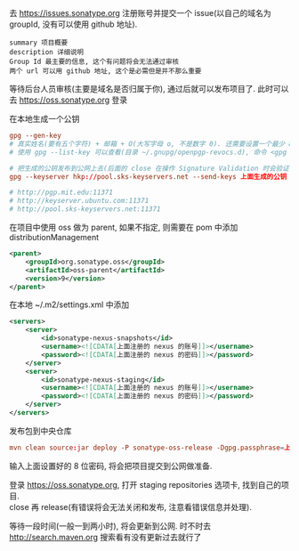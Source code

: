 
去 https://issues.sonatype.org 注册账号并提交一个 issue(以自己的域名为 groupId, 没有可以使用 github 地址). 

#+BEGIN_EXAMPLE
summary 项目概要
description 详细说明
Group Id 最主要的信息, 这个有问题将会无法通过审核
两个 url 可以用 github 地址, 这个是必需但是并不那么重要
#+END_EXAMPLE

等待后台人员审核(主要是域名是否归属于你), 通过后就可以发布项目了. 此时可以去 https://oss.sonatype.org 登录

在本地生成一个公钥
#+BEGIN_SRC conf
gpg --gen-key
# 真实姓名(要有五个字符) + 邮箱 + O(大写字母 o, 不是数字 0). 还需要设置一个最少 8 位的密码. 最终会生成一个 pub 公钥(40 位)
# 使用 gpg --list-key 可以查看(目录 ~/.gnupg/openpgp-revocs.d), 命令 <gpg --delete-keys 公钥> 用来删除公钥

# 把生成的公钥发布到公网上去(后面的 close 在操作 Signature Validation 时会验证).
gpg --keyserver hkp://pool.sks-keyservers.net --send-keys 上面生成的公钥

# http://pgp.mit.edu:11371
# http://keyserver.ubuntu.com:11371
# http://pool.sks-keyservers.net:11371
#+END_SRC

在项目中使用 oss 做为 parent, 如果不指定, 则需要在 pom 中添加 distributionManagement
#+BEGIN_SRC xml
<parent>
    <groupId>org.sonatype.oss</groupId>
    <artifactId>oss-parent</artifactId>
    <version>9</version>
</parent>
#+END_SRC

在本地 ~/.m2/settings.xml 中添加
#+BEGIN_SRC xml
<servers>
    <server>
        <id>sonatype-nexus-snapshots</id>
        <username><![CDATA[上面注册的 nexus 的账号]]></username>
        <password><![CDATA[上面注册的 nexus 的密码]]></password>
    </server>
    <server>
        <id>sonatype-nexus-staging</id>
        <username><![CDATA[上面注册的 nexus 的账号]]></username>
        <password><![CDATA[上面注册的 nexus 的密码]]></password>
    </server>
</servers>
#+END_SRC

发布包到中央仓库
#+BEGIN_SRC conf
mvn clean source:jar deploy -P sonatype-oss-release -Dgpg.passphrase=上面生成的公钥
#+END_SRC
输入上面设置好的 8 位密码, 将会把项目提交到公网做准备.

登录 https://oss.sonatype.org, 打开 staging repositories 选项卡, 找到自己的项目.\\
close 再 release(有错误将会无法关闭和发布, 注意看错误信息并处理).

等待一段时间(一般一到两小时), 将会更新到公网. 时不时去 http://search.maven.org 搜索看有没有更新过去就行了
